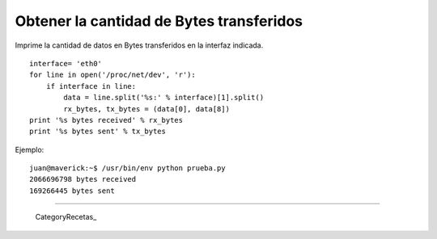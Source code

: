 
Obtener la cantidad de Bytes transferidos
=========================================

Imprime la cantidad de datos en Bytes transferidos en la interfaz indicada.

::

   interface= 'eth0'
   for line in open('/proc/net/dev', 'r'):
       if interface in line:
           data = line.split('%s:' % interface)[1].split()
           rx_bytes, tx_bytes = (data[0], data[8])
   print '%s bytes received' % rx_bytes
   print '%s bytes sent' % tx_bytes

Ejemplo:

::

   juan@maverick:~$ /usr/bin/env python prueba.py
   2066696798 bytes received
   169266445 bytes sent

-------------------------



  CategoryRecetas_

